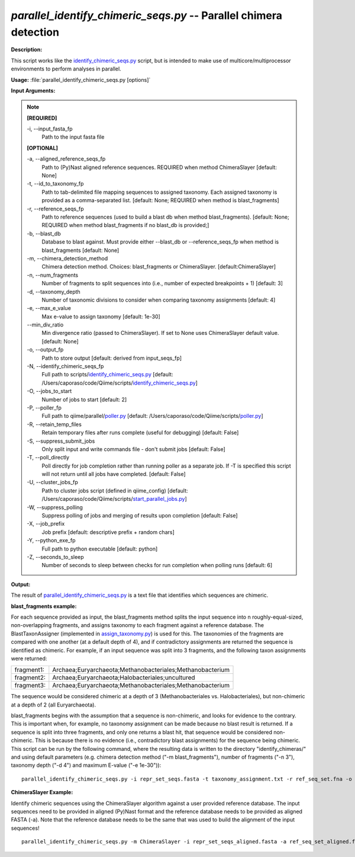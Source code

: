 .. _parallel_identify_chimeric_seqs:

.. index:: parallel_identify_chimeric_seqs.py

*parallel_identify_chimeric_seqs.py* -- Parallel chimera detection
^^^^^^^^^^^^^^^^^^^^^^^^^^^^^^^^^^^^^^^^^^^^^^^^^^^^^^^^^^^^^^^^^^^^^^^^^^^^^^^^^^^^^^^^^^^^^^^^^^^^^^^^^^^^^^^^^^^^^^^^^^^^^^^^^^^^^^^^^^^^^^^^^^^^^^^^^^^^^^^^^^^^^^^^^^^^^^^^^^^^^^^^^^^^^^^^^^^^^^^^^^^^^^^^^^^^^^^^^^^^^^^^^^^^^^^^^^^^^^^^^^^^^^^^^^^^^^^^^^^^^^^^^^^^^^^^^^^^^^^^^^^^^

**Description:**

This script works like the `identify_chimeric_seqs.py <./identify_chimeric_seqs.html>`_ script, but is intended to make use of multicore/multiprocessor environments to perform analyses in parallel.


**Usage:** :file:`parallel_identify_chimeric_seqs.py [options]`

**Input Arguments:**

.. note::

	
	**[REQUIRED]**
		
	-i, `-`-input_fasta_fp
		Path to the input fasta file
	
	**[OPTIONAL]**
		
	-a, `-`-aligned_reference_seqs_fp
		Path to (Py)Nast aligned reference sequences. REQUIRED when method ChimeraSlayer [default: None]
	-t, `-`-id_to_taxonomy_fp
		Path to tab-delimited file mapping sequences to assigned taxonomy. Each assigned taxonomy is provided as a comma-separated list. [default: None; REQUIRED when method is blast_fragments]
	-r, `-`-reference_seqs_fp
		Path to reference sequences (used to build a blast db when method blast_fragments). [default: None; REQUIRED when method blast_fragments if no blast_db is provided;]
	-b, `-`-blast_db
		Database to blast against. Must provide either --blast_db or --reference_seqs_fp when method is blast_fragments [default: None]
	-m, `-`-chimera_detection_method
		Chimera detection method. Choices: blast_fragments or ChimeraSlayer. [default:ChimeraSlayer]
	-n, `-`-num_fragments
		Number of fragments to split sequences into (i.e., number of expected breakpoints + 1) [default: 3]
	-d, `-`-taxonomy_depth
		Number of taxonomic divisions to consider when comparing taxonomy assignments [default: 4]
	-e, `-`-max_e_value
		Max e-value to assign taxonomy [default: 1e-30]
	`-`-min_div_ratio
		Min divergence ratio (passed to ChimeraSlayer). If set to None uses ChimeraSlayer default value.  [default: None]
	-o, `-`-output_fp
		Path to store output [default: derived from input_seqs_fp]
	-N, `-`-identify_chimeric_seqs_fp
		Full path to scripts/`identify_chimeric_seqs.py <./identify_chimeric_seqs.html>`_ [default: /Users/caporaso/code/Qiime/scripts/`identify_chimeric_seqs.py <./identify_chimeric_seqs.html>`_]
	-O, `-`-jobs_to_start
		Number of jobs to start [default: 2]
	-P, `-`-poller_fp
		Full path to qiime/parallel/`poller.py <./poller.html>`_ [default: /Users/caporaso/code/Qiime/scripts/`poller.py <./poller.html>`_]
	-R, `-`-retain_temp_files
		Retain temporary files after runs complete (useful for debugging) [default: False]
	-S, `-`-suppress_submit_jobs
		Only split input and write commands file - don't submit jobs [default: False]
	-T, `-`-poll_directly
		Poll directly for job completion rather than running poller as a separate job. If -T is specified this script will not return until all jobs have completed. [default: False]
	-U, `-`-cluster_jobs_fp
		Path to cluster jobs script (defined in qiime_config)  [default: /Users/caporaso/code/Qiime/scripts/`start_parallel_jobs.py <./start_parallel_jobs.html>`_]
	-W, `-`-suppress_polling
		Suppress polling of jobs and merging of results upon completion [default: False]
	-X, `-`-job_prefix
		Job prefix [default: descriptive prefix + random chars]
	-Y, `-`-python_exe_fp
		Full path to python executable [default: python]
	-Z, `-`-seconds_to_sleep
		Number of seconds to sleep between checks for run  completion when polling runs [default: 6]


**Output:**

The result of `parallel_identify_chimeric_seqs.py <./parallel_identify_chimeric_seqs.html>`_ is a text file that identifies which sequences are chimeric.


**blast_fragments example:**

For each sequence provided as input, the blast_fragments method splits the input sequence into n roughly-equal-sized, non-overlapping fragments, and assigns taxonomy to each fragment against a reference database. The BlastTaxonAssigner (implemented in `assign_taxonomy.py <./assign_taxonomy.html>`_) is used for this. The taxonomies of the fragments are compared with one another (at a default depth of 4), and if contradictory assignments are returned the sequence is identified as chimeric. For example, if an input sequence was split into 3 fragments, and the following taxon assignments were returned:

==========  ==========================================================
fragment1:  Archaea;Euryarchaeota;Methanobacteriales;Methanobacterium
fragment2:  Archaea;Euryarchaeota;Halobacteriales;uncultured
fragment3:  Archaea;Euryarchaeota;Methanobacteriales;Methanobacterium
==========  ==========================================================

The sequence would be considered chimeric at a depth of 3 (Methanobacteriales vs. Halobacteriales), but non-chimeric at a depth of 2 (all Euryarchaeota).

blast_fragments begins with the assumption that a sequence is non-chimeric, and looks for evidence to the contrary. This is important when, for example, no taxonomy assignment can be made because no blast result is returned. If a sequence is split into three fragments, and only one returns a blast hit, that sequence would be considered non-chimeric. This is because there is no evidence (i.e., contradictory blast assignments) for the sequence being chimeric. This script can be run by the following command, where the resulting data is written to the directory "identify_chimeras/" and using default parameters (e.g. chimera detection method ("-m blast_fragments"), number of fragments ("-n 3"), taxonomy depth ("-d 4") and maximum E-value ("-e 1e-30")):

::

	parallel_identify_chimeric_seqs.py -i repr_set_seqs.fasta -t taxonomy_assignment.txt -r ref_seq_set.fna -o chimeric_seqs.txt

**ChimeraSlayer Example:**

Identify chimeric sequences using the ChimeraSlayer algorithm against a user provided reference database. The input sequences need to be provided in aligned (Py)Nast format and the reference database needs to be provided as aligned FASTA (-a). Note that the reference database needs to be the same that was used to build the alignment of the input sequences!

::

	parallel_identify_chimeric_seqs.py -m ChimeraSlayer -i repr_set_seqs_aligned.fasta -a ref_seq_set_aligned.fasta -o chimeric_seqs.txt


